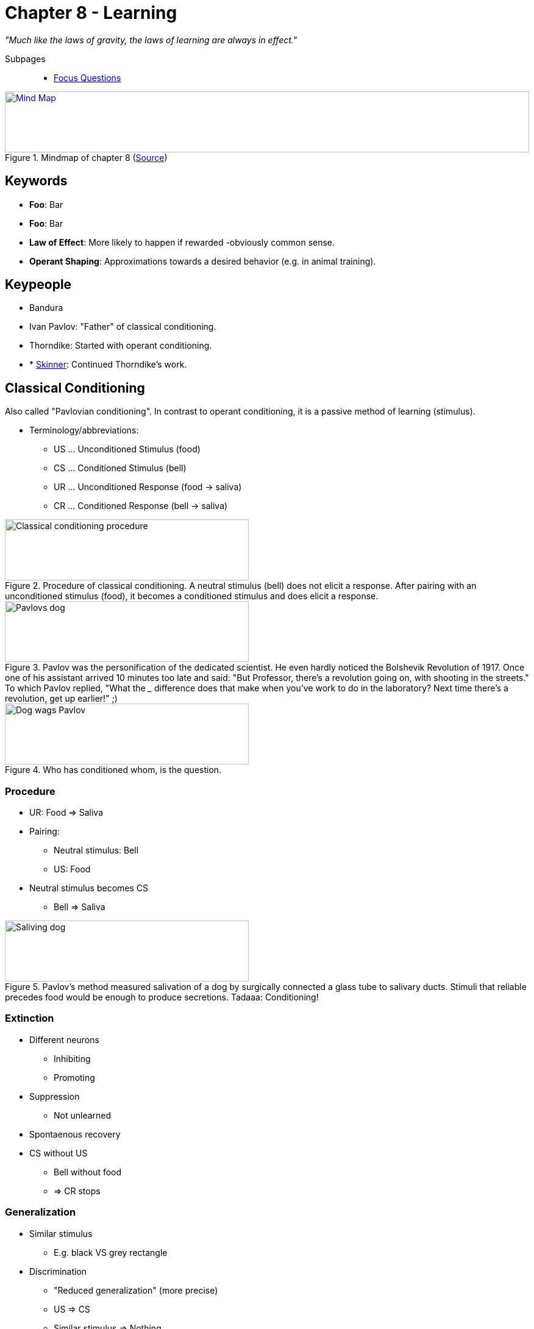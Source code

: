 = Chapter 8 - Learning

_"Much like the laws of gravity, the laws of learning are always in effect."_
// keywords + check list in books
// keypeople
// people add content + back-reference here
// check all for typos

Subpages::

* link:focus_questions.html[Focus Questions]
// TODO prepared, unprepared, contraprepared

.Mindmap of chapter 8 (link:https://app.wisemapping.com/c/maps/1209469/edit[Source])
[link=images/mindmap.png]
image::images/mindmap.png[Mind Map,100%,100]

== Keywords

- *Foo*: Bar
- *Foo*: Bar
- *Law of Effect*: More likely to happen if rewarded -obviously common sense.
- *Operant Shaping*: Approximations towards a desired behavior (e.g. in animal training).


== Keypeople

* Bandura
* Ivan Pavlov: "Father" of classical conditioning.
* Thorndike: Started with operant conditioning.
* * link:/people/skinner-burrhus_frederic.html[Skinner]: Continued Thorndike's work.

// TODO people from contemporary experiments

== Classical Conditioning

Also called "Pavlovian conditioning". In contrast to operant conditioning, it is a passive method of learning (stimulus).

* Terminology/abbreviations:
** US ... Unconditioned Stimulus (food)
** CS ... Conditioned Stimulus (bell)
** UR ... Unconditioned Response (food -> saliva)
** CR ... Conditioned Response (bell -> saliva)

.Procedure of classical conditioning. A neutral stimulus (bell) does not elicit a response. After pairing with an unconditioned stimulus (food), it becomes a conditioned stimulus and does elicit a response.
image::images/classical_conditioning_procedure.jpg[Classical conditioning procedure,400,100]

.Pavlov was the personification of the dedicated scientist. He even hardly noticed the Bolshevik Revolution of 1917. Once one of his assistant arrived 10 minutes too late and said: "But Professor, there's a revolution going on, with shooting in the streets." To which Pavlov replied, "What the ___ difference does that make when you've work to do in the laboratory? Next time there's a revolution, get up earlier!" ;)
image::images/pavlovs_dog.jpg[Pavlovs dog,400,100]

.Who has conditioned whom, is the question.
image::images/dog_wags_pavlov.jpg[Dog wags Pavlov,400,100]

=== Procedure

* UR: Food => Saliva
* Pairing:
** Neutral stimulus: Bell
** US: Food
* Neutral stimulus becomes CS
** Bell => Saliva

.Pavlov's method measured salivation of a dog by surgically connected a glass tube to salivary ducts. Stimuli that reliable precedes food would be enough to produce secretions. Tadaaa: Conditioning!
image::images/saliving_dog.jpg[Saliving dog,400,100]

=== Extinction

* Different neurons
** Inhibiting
** Promoting
* Suppression
** Not unlearned
* Spontaenous recovery
* CS without US
** Bell without food
** => CR stops

=== Generalization

* Similar stimulus
** E.g. black VS grey rectangle
* Discrimination
** "Reduced generalization" (more precise)
** US => CS
** Similar stimulus => Nothing

=== Learned what?

* S-R
** CS => CR
* S-S
** CS => US
* Best if reliable

.S-R theory states that there is a direct bond between CS and UR. According to S-S theory though, the bond is created between the CS and a mental representation of the US, which produces the response. There is support for the S-S theory, in such that weakening the UR (through habituation), after conditioning, also weakens the CR.
image::images/SS_SR_theories.jpg[SS and SR theories,400,100]

.Learned expectancy makes the cat respond to the prediction (sound of the can being opened) of the arrival of food, although her response is not identical to her response to food itself, but one of eager attention.
image::images/learned_expectancy.jpg[Learned expectancy,400,100]

.Pattern of stimulus presentation in which conditioning does (not) work.
image::images/stimulus_pattern.jpg[Stimulus pattern,400,100]

=== Emotion, motivation

* Prepare for important event
* Fear
// TODO link to experiment
** Little albert
* Hunger
** Appetizer effect
* Liking
** Evaluative conditioning
* Sexual arousal

.First, Little Albert played happily with the rat (left), but after conditioning to respond fearfully to the rat (very loud sound), he also cried at sight of other furry objects, including a rabbit (right). This phenomena is being called "generalization".
image::images/little_albert.jpg[Little albert,400,100]

.Conditioning young humans to love beer. The US is the happy, sexually suggestive scene. The CS is the beer label.
image::images/commercial_conditioning.jpg[Commercial conditioning,400,100]

=== Drugs

* Pairing
** Stimulus = drug
* Opposite effect
** Drug relapse
** Drug tolerance
*** Compensatory effect
* "conditioned compensatory responses": e.g. cue for drug, body prepares

.The stimuli associated with drug preparation becomes a strong CS for bodily responses that counteract the drug's effect, protecting the body from the harmful drugs (e.g. drugs increases, body decreases heart beat in preparation). This produces intense cravings and contributes to relapse, in worst cases to death when taken in uncommon environments where these cues are lacking so the body will prepare accordingly (not an overdose, but the lack of preparation kills).
image::images/drug_addiction.jpg[Drug addiction,400,100]

== Operant Conditioning

Also called "Instrumental Conditioning".

In contrast to classical conditioning, it is an active method of learning (behavior).

=== Behavior

* Thorndike & Skinner
** With/Without awareness
** Operant response
*** Action => Effect
*** *Law of Effect*
**** Thorndike's Puzzle Box
*** Reinforcer
**** Skinner
**** Increases frequency
* Availability variations
** Shaping
*** Successive approximation
** Extinction
*** Not reinforced
*** Decline response
** Schedules
*** Partial
*** Continuous
*** Affects
**** Response rate
**** Extinction resistance
* Reinforce VS punish
** +/- response rate
** Positive VS negative
*** Adding/removing stimulus
*** Reinforce: Praise / Stop noise
*** Punish: Beat / Deny rights

[cols="1,10,10"]
|=======
|           | Increases   | Decreases

| Presented | pos. reinf. +
(give food) | pos. punish. +
(shock on)
| Removed   | neg. reinf. +
 (shock off)| neg. punish. +
 (take food)
|=======

.Thorndike designed puzzle boxes like this, where a cat is placed inside, and can open the door and reach the food outside by stepping on the tab.
image::images/thorndikes_puzzle_box.jpg[Thorndike's puzzle box,400,100]

.The typical learning curve of a cat solving Thorndike's puzzle box. Less time for each successive trial, still a great deal of variability.
image::images/thorndike_learning_curve.jpg[Puzzle box learning curve,400,100]

.Thorndike's "Law of effect" posits, the stimulus situation (being in the box), creates many responses (left picture), but only the successful ones (pressing the lever), associated with a feeling of satisfaction, causes that response to be more strongly elicited on successive trials.
image::images/law_of_effect.jpg[Law of effect,400,100]

.B.F. Skinner and his operant-conditioning chamber ("Skinner box"), to study the operant behavior in rats. Everytime it presses the lever, it will be rewarded with food, and along it a record would be made by the machine. The improvement here over Thorndike's puzzle box is, the animal stays inside, and the setup has not to be reset.
image::images/skinner.jpg[Skinner,400,100]

.Typical cumulative response curve for a rat learning to press a lever in a Skinner box. A paper roll would turn in constant speed, whereas the pen would move one space up every time the rat hits the lever.
image::images/rat_learning.jpg[Rat learning,400,100]

.Operant shaping: Rewarding gradual approximations towards a desired behavior can be used to train animals to do things they usually would not do.
image::images/operant_shaping.jpg[Operant shaping,400,100]

.Different reinforcement schedules produce different response patterns. Ratio-based schedules significantly result in more rapid responses. Note the galloping pattern of the fixed-interval schedule, where the subject starts responding towards the end of the interval.
image::images/reinforcement_schedules.jpg[Reinforcement schedules,400,100]

.Partial reinforcement in daily life: Winning at a slot machine is a variable-ratio schedule, producing rapid and steady responses (left). Going straight into voicemal and then finally reaching a busy phone number as a variable-interval schedule, leading to slow and steady redialing (right).
image::images/partial_reinforcement_life.jpg[Partial reinforcement life,400,100]

=== Conditions & Consequences

* Discrimination training
** Only specific stimulus
* Concept understanding
** Generalization
** Similar to discriminated stimulus
** Identify learned concepts
* Overjustification
** Pos./Neg. reward
*** Conditioning
*** Meaning
** Unneeded Extra
*** Behavior declines
* Behavior analysis
** Token economy
*** Artificial reinforcer
*** Target behavior
*** With retarded people
** Autism
*** See: Lovaas
*** Effective treatment to shape behavior of children with autism
*** Individual differences
** Manage classroom

.Trained pigeons can very accurately pick the right button (of four) when different photos are shown, being able to classify the objects, even those they have never seen before.
image::images/pigeons_classifying.jpg[Pigeons classifying,400,100]

.Discrimination training led pigeons even identify trees like those, even though they are not green. They refrained from pecking when they saw green grass or leaves. Birds apparently have some sort of "concept" (categorization) of a tree.
image::images/pigeons_classify_trees.jpg[Pigeons classify trees,400,100]

.When rewards backfire by the overjustification effect. In this case, when play becomes work, as the focus shifts to winning, rather having fun, and pleasing parents/coaches. Also stop engaing in that behavior once the reward is gone (extrinsic motivation).
image::images/overjustification.jpg[Overjustification effect,400,100]

.YouTube Video: "Puzzle box (Thorndike)", 2mins
[link=https://www.youtube.com/watch?v=fanm--WyQJo]
image::https://img.youtube.com/vi/fanm--WyQJo/0.jpg[Puzzle box 3,300]

== Beyond Conventional Learning

* Play
** Karl Groos
*** Develop survival skills
*** Species most where needed
** Humans
*** Also cultural
** Children development
*** Language
*** Perspective taking
*** Executive functions
* Social Learning
** Albert Bandura
*** "Social Cognitive"
*** Vicarious Reinforcement
** Observational Learning
*** Stimulus enhancement
*** Goal enhancement
*** Emulation
** Teaching
*** Most sophisticated
*** Mostly only humans
* Exploration
** Primitive play
*** More species
*** All ages
** Learn environment
** Balance: Curiosity and fear
** Latent learning
*** Without reward
*** Useful knowledge

.Young predators play, practicing maneuvers which serve them as they grow older.
image::images/play.jpg[Play,400,100]

.Latent learning of rat solving a maze: Each rat hat 1 trial per day. The group getting reward only with day 11 were as good as the group which got rewards from day 1 on. Conclusion: Even the initially not-rewarded group learned the spatial layout of the maze, but they didn't use that knowledge until it was worthwile to do so.
image::images/latent_learning.jpg[Latent learning,400,100]

.Different theorists have emphasized different ways in which humans/animals learn.
image::images/learning_theories.jpg[Learning theories,400,100]

// TODO page 662, skinner/pavlov/bandura

//.XXX
//image::images/XXX[XXX,400,100]
//
//.XXX
//image::images/XXX[XXX,400,100]

== Special Learning

* Food
** Food-avoidance
** Avoid poisenous
*** Taste aversion conditioning: flavor associated with discomfort, thus avoided/disliked. clinical application: people avoid food eaten before chemotherapy
** Different than classical conditioning
** Prefer "good"
*** Healthy
*** Nutritional
** Prenatal preferences
* Fear
** Evolutionary preparation
*** Threats
*** Real/fake snakes
** Fearful voice
*** More attentive
* Mother imprinting
** Ducks follow
*** Critical period
*** First moving object
** Maternal call
*** Adaptive behavior
*** Prenatal conditioning
* Sexual imprinting
** Early childhood experiences
** Mate preferences
** Westermarck effect
*** Incest aversion
*** Cohabitation

//.XXX
//image::images/XXX[XXX,400,100]
//
//.XXX
//image::images/XXX[XXX,400,100]
//
//.XXX
//image::images/XXX[XXX,400,100]

== Additional Resources

* https://nobaproject.com/modules/conditioning-and-learning
